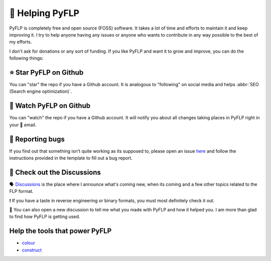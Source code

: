 🙌 Helping PyFLP
=================

PyFLP is completely free and open source (FOSS) software. It takes a lot of
time and efforts to maintain it and keep improving it. I try to help anyone
having any issues or anyone who wants to contribute in any way possible to the
best of my efforts.

I don't ask for donations or any sort of funding. If you like PyFLP and want it
to grow and improve, you can do the following things:

⭐ Star **PyFLP** on Github
----------------------------

.. image:: /img/helping/star-repo-dark.gif
   :align: center
   :class: only-dark
   :target: https://github.com/demberto/PyFLP
   :alt: ⭐ How to star PyFLP?

.. image:: /img/helping/star-repo-light.gif
   :align: center
   :class: only-light
   :target: https://github.com/demberto/PyFLP
   :alt: ⭐ How to star PyFLP?

You can "star" the repo if you have a Github account. It is analogous to
"following" on social media and helps :abbr:`SEO (Search engine optimization)`.

👀 Watch **PyFLP** on Github
-----------------------------

.. image:: /img/helping/watch-repo-dark.gif
   :align: center
   :class: only-dark
   :target: https://github.com/demberto/PyFLP
   :alt: 👀 How to watch PyFLP?

.. image:: /img/helping/watch-repo-light.gif
   :align: center
   :class: only-light
   :target: https://github.com/demberto/PyFLP
   :alt: 👀 How to watch PyFLP?

You can "watch" the repo if you have a Github account. It will notify you about
all changes taking places in PyFLP right in your 📨 email.

🐞 Reporting bugs
------------------

.. image:: /img/helping/open-issue-dark.png
   :align: center
   :class: only-dark
   :target: https://github.com/demberto/PyFLP
   :alt: 🐞 How to open an issue?

.. image:: /img/helping/open-issue-light.png
   :align: center
   :class: only-light
   :target: https://github.com/demberto/PyFLP
   :alt: 🐞 How to open an issue?

If you find out that something isn't quite working as its supposed to, please
open an issue `here <https://github.com/demberto/PyFLP/issues>`_ and follow
the instructions provided in the template to fill out a bug report.

🔎 Check out the **Discussions**
---------------------------------

🗣 `Discussions <https://github.com/demberto/PyFLP/discussions>`_ is the place
where I announce what's coming new, when its coming and a few other topics
related to the FLP format.

❗ If you have a taste in reverse engineering or binary formats, you must most
definitely check it out.

🙌 You can also open a new discussion to tell me what you made with PyFLP and
how it helped you. I am more than glad to find how PyFLP is getting used.

Help the tools that power **PyFLP**
-----------------------------------

- `colour <https://github.com/vaab/colour>`_
- `construct <https://github.com/construct/construct>`_
